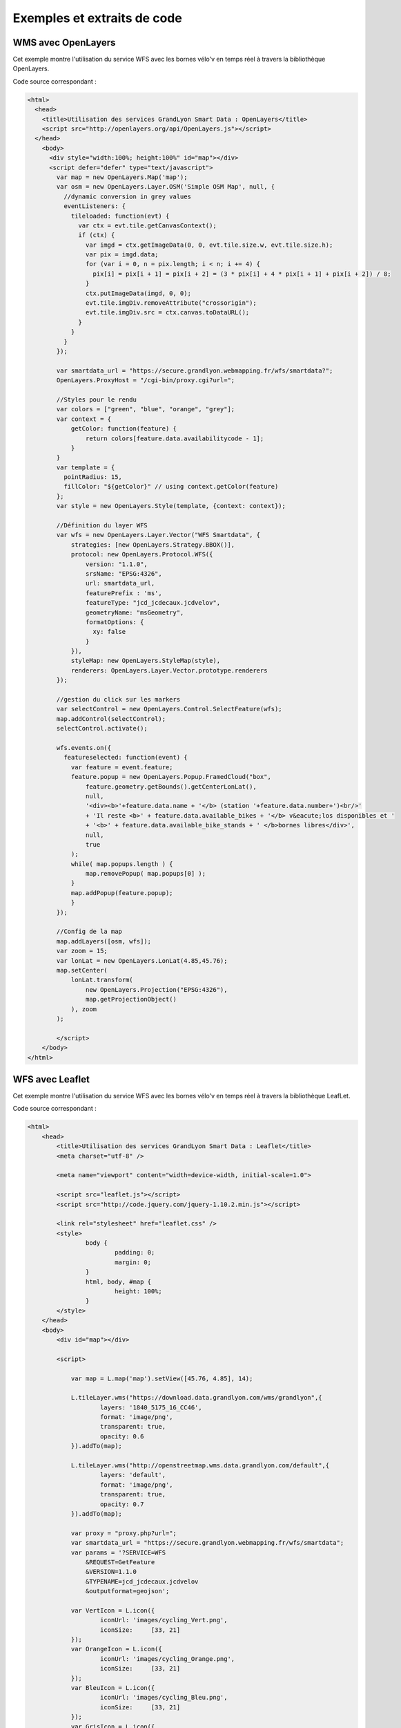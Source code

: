 Exemples et extraits de code
==============================

WMS avec OpenLayers
-------------------
Cet exemple montre l'utilisation du service WFS avec les bornes vélo'v en temps réel à travers la bibliothèque OpenLayers.

.. image:: _static/openlayers.png

Code source correspondant :

.. code-block:: html

    <html>
      <head>
        <title>Utilisation des services GrandLyon Smart Data : OpenLayers</title>
        <script src="http://openlayers.org/api/OpenLayers.js"></script>
      </head>
        <body>
          <div style="width:100%; height:100%" id="map"></div>
          <script defer="defer" type="text/javascript">
            var map = new OpenLayers.Map('map');
            var osm = new OpenLayers.Layer.OSM('Simple OSM Map', null, {
              //dynamic conversion in grey values
              eventListeners: {
                tileloaded: function(evt) {
                  var ctx = evt.tile.getCanvasContext();
                  if (ctx) {
                    var imgd = ctx.getImageData(0, 0, evt.tile.size.w, evt.tile.size.h);
                    var pix = imgd.data;
                    for (var i = 0, n = pix.length; i < n; i += 4) {
                      pix[i] = pix[i + 1] = pix[i + 2] = (3 * pix[i] + 4 * pix[i + 1] + pix[i + 2]) / 8;
                    }
                    ctx.putImageData(imgd, 0, 0);
                    evt.tile.imgDiv.removeAttribute("crossorigin");
                    evt.tile.imgDiv.src = ctx.canvas.toDataURL();
                  }
                }
              }
            });
        
            var smartdata_url = "https://secure.grandlyon.webmapping.fr/wfs/smartdata?";
            OpenLayers.ProxyHost = "/cgi-bin/proxy.cgi?url=";
            
            //Styles pour le rendu
            var colors = ["green", "blue", "orange", "grey"];
            var context = {
                getColor: function(feature) {  
                    return colors[feature.data.availabilitycode - 1];
                }
            }  
            var template = {
              pointRadius: 15,
              fillColor: "${getColor}" // using context.getColor(feature)
            };
            var style = new OpenLayers.Style(template, {context: context});
            
            //Définition du layer WFS
            var wfs = new OpenLayers.Layer.Vector("WFS Smartdata", {
                strategies: [new OpenLayers.Strategy.BBOX()],
                protocol: new OpenLayers.Protocol.WFS({
                    version: "1.1.0",
                    srsName: "EPSG:4326",
                    url: smartdata_url,
                    featurePrefix : 'ms',
                    featureType: "jcd_jcdecaux.jcdvelov",
                    geometryName: "msGeometry",
                    formatOptions: {
                      xy: false
                    }
                }),
                styleMap: new OpenLayers.StyleMap(style),
                renderers: OpenLayers.Layer.Vector.prototype.renderers
            });
                     
            //gestion du click sur les markers
            var selectControl = new OpenLayers.Control.SelectFeature(wfs);
            map.addControl(selectControl);
            selectControl.activate();
            
            wfs.events.on({ 
              featureselected: function(event) {
                var feature = event.feature;
                feature.popup = new OpenLayers.Popup.FramedCloud("box",
                    feature.geometry.getBounds().getCenterLonLat(),
                    null,
                    '<div><b>'+feature.data.name + '</b> (station '+feature.data.number+')<br/>'
                    + 'Il reste <b>' + feature.data.available_bikes + '</b> v&eacute;los disponibles et '
                    + '<b>' + feature.data.available_bike_stands + ' </b>bornes libres</div>',
                    null,
                    true
                );
                while( map.popups.length ) {
                    map.removePopup( map.popups[0] );
                }
                map.addPopup(feature.popup);
                }
            });
    
            //Config de la map
            map.addLayers([osm, wfs]);
            var zoom = 15;
            var lonLat = new OpenLayers.LonLat(4.85,45.76);
            map.setCenter(
                lonLat.transform(
                    new OpenLayers.Projection("EPSG:4326"),
                    map.getProjectionObject()
                ), zoom
            ); 
    
            </script>
        </body>
    </html>


WFS avec Leaflet
----------------
Cet exemple montre l'utilisation du service WFS avec les bornes vélo'v en temps réel à travers la bibliothèque LeafLet.

.. image:: _static/leaflet.png

Code source correspondant :

.. code-block:: html

    <html>
        <head>
            <title>Utilisation des services GrandLyon Smart Data : Leaflet</title>
            <meta charset="utf-8" />
    
            <meta name="viewport" content="width=device-width, initial-scale=1.0">
                    
            <script src="leaflet.js"></script>
            <script src="http://code.jquery.com/jquery-1.10.2.min.js"></script>
            
            <link rel="stylesheet" href="leaflet.css" />
            <style>
                    body {
                            padding: 0;
                            margin: 0;
                    }
                    html, body, #map {
                            height: 100%;
                    }
            </style>
        </head>
        <body>
            <div id="map"></div>
    
            <script>

		var map = L.map('map').setView([45.76, 4.85], 14);

		L.tileLayer.wms("https://download.data.grandlyon.com/wms/grandlyon",{
			layers: '1840_5175_16_CC46',
			format: 'image/png',
			transparent: true,    
			opacity: 0.6       
                }).addTo(map);
		
		L.tileLayer.wms("http://openstreetmap.wms.data.grandlyon.com/default",{
			layers: 'default',
			format: 'image/png', 
			transparent: true,    
			opacity: 0.7       
                }).addTo(map);
		
		var proxy = "proxy.php?url=";
		var smartdata_url = "https://secure.grandlyon.webmapping.fr/wfs/smartdata";
		var params = '?SERVICE=WFS
                    &REQUEST=GetFeature
                    &VERSION=1.1.0
                    &TYPENAME=jcd_jcdecaux.jcdvelov
                    &outputformat=geojson';
		
		var VertIcon = L.icon({
			iconUrl: 'images/cycling_Vert.png',
			iconSize:     [33, 21]
		});
		var OrangeIcon = L.icon({
			iconUrl: 'images/cycling_Orange.png',
			iconSize:     [33, 21]
		});
		var BleuIcon = L.icon({
			iconUrl: 'images/cycling_Bleu.png',
			iconSize:     [33, 21]
		});
		var GrisIcon = L.icon({
			iconUrl: 'images/cycling_Gris.png',
			iconSize:     [33, 21]
		});
		
		$.get(proxy + encodeURIComponent(smartdata_url + params), function(json){
                    var obj = $.parseJSON(json);
                    // Add markers
                    for(i=0;i<obj.features.length;i++) {
                        //create feature from json
                        var ftr = obj.features[i];
                        // set marker options from properties
                        var options = {
                                gid: ftr.properties.gid,
                                number: ftr.properties.number,
                                name: ftr.properties.name,
                                available_bikes: ftr.properties.available_bikes,
                                available_bike_stands: ftr.properties.available_bike_stands
                        };
                        //set marker icon from availability
                        switch(ftr.properties.availability){
                                case 'Vert':
                                        options.icon = VertIcon;
                                        break;
                                case 'Orange':
                                        options.icon = OrangeIcon;
                                        break;
                                case 'Bleu' :
                                        options.icon = BleuIcon;
                                        break;
                                default :
                                        options.icon = GrisIcon;
                        }
                        //add marker to map
                        var point = L.marker([ftr.geometry.coordinates[1],ftr.geometry.coordinates[0]],options).addTo(map);
                        //define popup on click
                        point.bindPopup(
                            '<b>'+ point.options.name + '</b> (station '+point.options.number+')<br/>'
                            + 'Il reste <b>' + point.options.available_bikes + '</b> v&eacute;los disponibles'
                            + ' et <b>' + point.options.available_bike_stands + ' </b>bornes libres',
                            {
                            closeButton: false
                            }
                        );
                            
                    }
		});

            </script>
        </body>
    </html>


KML avec l'API Maps de Google
------------------------------------

Cet exemple montre l'utilisation du service KML avec les bornes vélo'v à travers l'API Google Maps v3. Nécessite une clé pour l'API.

.. image:: _static/google.png

Code source correspondant :

.. code-block:: html
   
    <html>
        <head>
            <title>Utilisation des services GrandLyon Smart Data : Google API</title>
            <meta name="viewport" content="initial-scale=1.0, user-scalable=no" />
            <style type="text/css">
              html { height: 100% }
              body { height: 100%; margin: 0; padding: 0 }
              #map-canvas { height: 100% }
            </style>
            <script type="text/javascript"
                src="https://maps.googleapis.com/maps/api/js?key=AIzaSyASFkl33e0jJHEftd8aW4ZA9TxZc-t--vY&sensor=false">
            </script>
        
            <script type="text/javascript">
              function initialize() {
                //Init map
                var mapOptions = {
                  center: new google.maps.LatLng(45.76, 4.85),
                  zoom: 13
                };
                var map = new google.maps.Map(document.getElementById("map-canvas"),
                    mapOptions);
                
                //Add WMS layer
                var urlWMS = "https://download.data.grandlyon.com/wms/grandlyon?"
                        + "&REQUEST=GetMap&SERVICE=WMS&VERSION=1.3.0&CRS=EPSG:4171"
                        + "&LAYERS=pvo_patrimoine_voirie.pvoamenagementcyclable"
                        + "&FORMAT=image/png&TRANSPARENT=TRUE&WIDTH=256&HEIGHT=256";
                        
                var WMS_Layer = new google.maps.ImageMapType({
                    getTileUrl: function (coord, zoom) {
                        var projection = map.getProjection();
                        var zoomfactor = Math.pow(2, zoom);
                        var LL_upperleft = projection.fromPointToLatLng(
                            new google.maps.Point(coord.x * 256 / zoomfactor, coord.y * 256 / zoomfactor)
                        );
                        var LL_lowerRight = projection.fromPointToLatLng(
                            new google.maps.Point((coord.x + 1) * 256 / zoomfactor, (coord.y + 1) * 256 / zoomfactor)
                        );
                        var bbox =  "&bbox="
                            + LL_lowerRight.lat() + "," + LL_upperleft.lng() + ","
                            + LL_upperleft.lat() + "," + LL_lowerRight.lng();						   
                        var url = urlWMS + bbox;
                        return url;
                    },
                    tileSize: new google.maps.Size(256, 256),
                    isPng: true
                });
                
                map.overlayMapTypes.push(WMS_Layer);
                
                //Add KML layer
                var KML_Layer = new google.maps.KmlLayer({
                  url: 'https://download.data.grandlyon.com/kml/grandlyon/?'
                    +'request=layer&typename=pvo_patrimoine_voirie.pvostationvelov'
                });
                KML_Layer.setMap(map);
          
              }
              google.maps.event.addDomListener(window, 'load', initialize);
            </script>
        
        </head>
        <body>
            <div id="map-canvas"/>
        </body>
    </html>